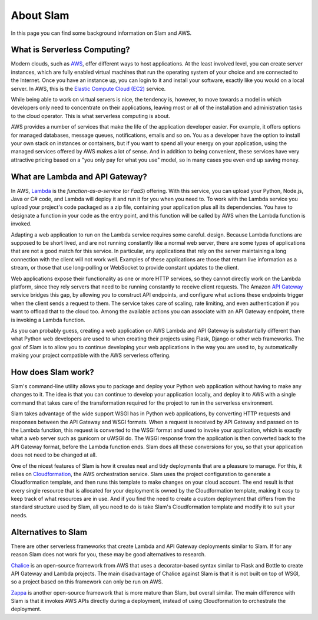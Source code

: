 ==========
About Slam
==========

In this page you can find some background information on Slam and AWS.

What is Serverless Computing?
=============================

Modern clouds, such as `AWS <https://aws.amazon.com>`_, offer different ways to
host applications. At the least involved level, you can create server instances,
which are fully enabled virtual machines that run the operating system of your
choice and are connected to the Internet. Once you have an instance up, you can
login to it and install your software, exactly like you would on a local server.
In AWS, this is the `Elastic Compute Cloud (EC2) <https://aws.amazon.com/ec2>`_
service.

While being able to work on virtual servers is nice, the tendency is, however,
to move towards a model in which developers only need to concentrate on their
applications, leaving most or all of the installation and administration tasks
to the cloud operator. This is what serverless computing is about.

AWS provides a number of services that make the life of the application
developer easier. For example, it offers options for managed databases, message
queues, notifications, emails and so on. You as a developer have the option to
install your own stack on instances or containers, but if you want to spend all
your energy on your application, using the managed services offered by AWS makes
a lot of sense. And in addition to being convenient, these services have very
attractive pricing based on a "you only pay for what you use" model, so in
many cases you even end up saving money.

What are Lambda and API Gateway?
================================

In AWS, `Lambda <https://aws.amazon.com/lambda>`_ is the *function-as-a-service*
(or *FaaS*) offering. With this service, you can upload your Python, Node.js,
Java or C# code, and Lambda will deploy it and run it for you when you need to.
To work with the Lambda service you upload your project's code packaged as a zip
file, containing your application plus all its dependencies. You have to
designate a function in your code as the entry point, and this function will be
called by AWS when the Lambda function is invoked.

Adapting a web application to run on the Lambda service requires some careful.
design. Because Lambda functions are supposed to be short lived, and are not
running constantly like a normal web server, there are some types of
applications that are not a good match for this service. In particular, any
applications that rely on the server maintaining a long connection with the
client will not work well. Examples of these applications are those that return
live information as a stream, or those that use long-polling or WebSocket to
provide constant updates to the client.

Web applications expose their functionality as one or more HTTP services, so
they cannot directly work on the Lambda platform, since they rely servers that
need to be running constantly to receive client requests. The Amazon
`API Gateway <https://aws.amazon.com/api-gateway>`_ service bridges this gap, by
allowing you to construct API endpoints, and configure what actions these
endpoints trigger when the client sends a request to them. The service takes
care of scaling, rate limiting, and even authentication if you want to offload
that to the cloud too. Among the available actions you can associate with an API
Gateway endpoint, there is invoking a Lambda function.

As you can probably guess, creating a web application on AWS Lambda and API
Gateway is substantially different than what Python web developers are used to
when creating their projects using Flask, Django or other web frameworks. The
goal of Slam is to allow you to continue developing your web applications in the
way you are used to, by automatically making your project compatible with the
AWS serverless offering.

How does Slam work?
===================

Slam's command-line utility allows you to package and deploy your Python web
application without having to make any changes to it. The idea is that you can
continue to develop your application locally, and deploy it to AWS with a single
command that takes care of the transformation required for the project to run
in the serverless environment.

Slam takes advantage of the wide support WSGI has in Python web applications, by
converting HTTP requests and responses between the API Gateway and WSGI formats.
When a request is received by API Gateway and passed on to the Lambda function,
this request is converted to the WSGI format and used to invoke your
application, which is exactly what a web server such as gunicorn or uWSGI do.
The WSGI response from the application is then converted back to the API Gateway
format, before the Lambda function ends. Slam does all these conversions for
you, so that your application does not need to be changed at all.

One of the nicest features of Slam is how it creates neat and tidy deployments
that are a pleasure to manage. For this, it relies on
`Cloudformation <https://aws.amazon.com/cloudformation>`_, the AWS
orchestration service. Slam uses the project configuration to generate a
Cloudformation template, and then runs this template to make changes on your
cloud account. The end result is that every single resource that is allocated
for your deployment is owned by the Cloudformation template, making it easy to
keep track of what resources are in use. And if you find the need to create a
custom deployment that differs from the standard structure used by Slam, all you
need to do is take Slam's Cloudformation template and modify it to suit your
needs.

Alternatives to Slam
====================

There are other serverless frameworks that create Lambda and API Gateway
deployments similar to Slam. If for any reason Slam does not work for you,
these may be good alternatives to research.

`Chalice <https://github.com/awslabs/chalice>`_ is an open-source framework from
AWS that uses a decorator-based syntax similar to Flask and Bottle to create
API Gateway and Lambda projects. The main disadvantage of Chalice against Slam
is that it is not built on top of WSGI, so a project based on this framework
can only be run on AWS.

`Zappa <https://www.zappa.io/>`_ is another open-source framework that is
more mature than Slam, but overall similar. The main difference with Slam is
that it invokes AWS APIs directly during a deployment, instead of using
Cloudformation to orchestrate the deployment.
